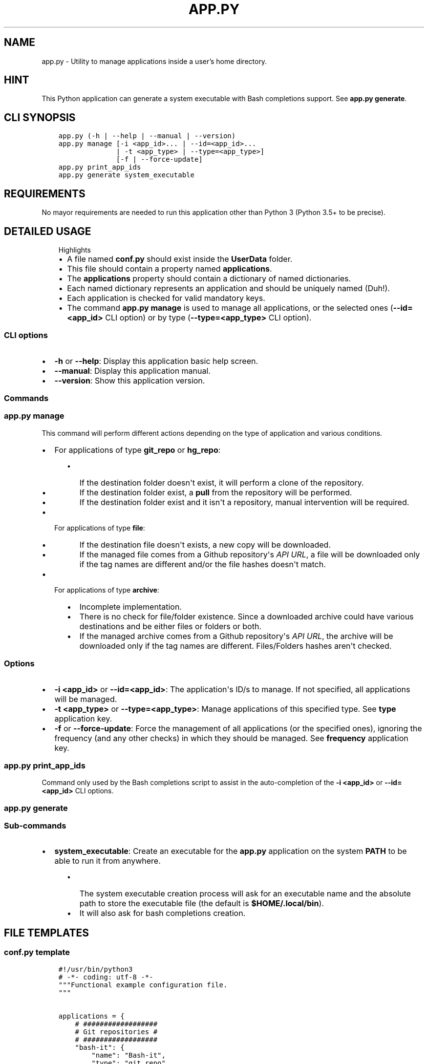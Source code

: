 .\" Man page generated from reStructuredText.
.
.TH "APP.PY" "1" "Nov 24, 2018" "" "User Applications Manager"
.SH NAME
app.py \- Utility to manage applications inside a user's home directory.
.
.nr rst2man-indent-level 0
.
.de1 rstReportMargin
\\$1 \\n[an-margin]
level \\n[rst2man-indent-level]
level margin: \\n[rst2man-indent\\n[rst2man-indent-level]]
-
\\n[rst2man-indent0]
\\n[rst2man-indent1]
\\n[rst2man-indent2]
..
.de1 INDENT
.\" .rstReportMargin pre:
. RS \\$1
. nr rst2man-indent\\n[rst2man-indent-level] \\n[an-margin]
. nr rst2man-indent-level +1
.\" .rstReportMargin post:
..
.de UNINDENT
. RE
.\" indent \\n[an-margin]
.\" old: \\n[rst2man-indent\\n[rst2man-indent-level]]
.nr rst2man-indent-level -1
.\" new: \\n[rst2man-indent\\n[rst2man-indent-level]]
.in \\n[rst2man-indent\\n[rst2man-indent-level]]u
..
.SH HINT
.sp
This Python application can generate a system executable with Bash completions support. See \fBapp.py generate\fP\&.
.SH CLI SYNOPSIS
.INDENT 0.0
.INDENT 3.5
.sp
.nf
.ft C

app.py (\-h | \-\-help | \-\-manual | \-\-version)
app.py manage [\-i <app_id>... | \-\-id=<app_id>...
              | \-t <app_type> | \-\-type=<app_type>]
              [\-f | \-\-force\-update]
app.py print_app_ids
app.py generate system_executable

.ft P
.fi
.UNINDENT
.UNINDENT
.SH REQUIREMENTS
.sp
No mayor requirements are needed to run this application other than Python 3 (Python 3.5+ to be precise).
.SH DETAILED USAGE
.INDENT 0.0
.INDENT 3.5
.IP "Highlights"
.INDENT 0.0
.IP \(bu 2
A file named \fBconf.py\fP should exist inside the \fBUserData\fP folder.
.IP \(bu 2
This file should contain a property named \fBapplications\fP\&.
.IP \(bu 2
The \fBapplications\fP property should contain a dictionary of named dictionaries.
.IP \(bu 2
Each named dictionary represents an application and should be uniquely named (Duh!).
.IP \(bu 2
Each application is checked for valid mandatory keys.
.IP \(bu 2
The command \fBapp.py manage\fP is used to manage all applications, or the selected ones (\fB\-\-id=<app_id>\fP CLI option) or by type (\fB\-\-type=<app_type>\fP CLI option).
.UNINDENT
.UNINDENT
.UNINDENT
.SS CLI options
.INDENT 0.0
.IP \(bu 2
\fB\-h\fP or \fB\-\-help\fP: Display this application basic help screen.
.IP \(bu 2
\fB\-\-manual\fP: Display this application manual.
.IP \(bu 2
\fB\-\-version\fP: Show this application version.
.UNINDENT
.SS Commands
.SS app.py manage
.sp
This command will perform different actions depending on the type of application and various conditions.
.INDENT 0.0
.IP \(bu 2
For applications of type \fBgit_repo\fP or \fBhg_repo\fP:
.INDENT 2.0
.INDENT 3.5
.INDENT 0.0
.IP \(bu 2
If the destination folder doesn\(aqt exist, it will perform a clone of the repository.
.IP \(bu 2
If the destination folder exist, a \fBpull\fP from the repository will be performed.
.IP \(bu 2
If the destination folder exist and it isn\(aqt a repository, manual intervention will be required.
.UNINDENT
.UNINDENT
.UNINDENT
.IP \(bu 2
For applications of type \fBfile\fP:
.INDENT 2.0
.INDENT 3.5
.INDENT 0.0
.IP \(bu 2
If the destination file doesn\(aqt exists, a new copy will be downloaded.
.IP \(bu 2
If the managed file comes from a Github repository\(aqs \fIAPI URL\fP, a file will be downloaded only if the tag names are different and/or the file hashes doesn\(aqt match.
.UNINDENT
.UNINDENT
.UNINDENT
.IP \(bu 2
For applications of type \fBarchive\fP:
.INDENT 2.0
.INDENT 3.5
.INDENT 0.0
.IP \(bu 2
Incomplete implementation.
.IP \(bu 2
There is no check for file/folder existence. Since a downloaded archive could have various destinations and be either files or folders or both.
.IP \(bu 2
If the managed archive comes from a Github repository\(aqs \fIAPI URL\fP, the archive will be downloaded only if the tag names are different. Files/Folders hashes aren\(aqt checked.
.UNINDENT
.UNINDENT
.UNINDENT
.UNINDENT
.SS Options
.INDENT 0.0
.IP \(bu 2
\fB\-i <app_id>\fP or \fB\-\-id=<app_id>\fP: The application\(aqs ID/s to manage. If not specified, all applications will be managed.
.IP \(bu 2
\fB\-t <app_type>\fP or \fB\-\-type=<app_type>\fP: Manage applications of this specified type. See \fBtype\fP application key.
.IP \(bu 2
\fB\-f\fP or \fB\-\-force\-update\fP: Force the management of all applications (or the specified ones), ignoring the frequency (and any other checks) in which they should be managed. See \fBfrequency\fP application key.
.UNINDENT
.SS app.py print_app_ids
.sp
Command only used by the Bash completions script to assist in the auto\-completion of the \fB\-i <app_id>\fP or \fB\-\-id=<app_id>\fP CLI options.
.SS app.py generate
.SS Sub\-commands
.INDENT 0.0
.IP \(bu 2
\fBsystem_executable\fP: Create an executable for the \fBapp.py\fP application on the system \fBPATH\fP to be able to run it from anywhere.
.INDENT 2.0
.INDENT 3.5
.INDENT 0.0
.IP \(bu 2
The system executable creation process will ask for an executable name and the absolute path to store the executable file (the default is \fB$HOME/.local/bin\fP).
.IP \(bu 2
It will also ask for bash completions creation.
.UNINDENT
.UNINDENT
.UNINDENT
.UNINDENT
.SH FILE TEMPLATES
.SS conf.py template
.INDENT 0.0
.INDENT 3.5
.sp
.nf
.ft C
#!/usr/bin/python3
# \-*\- coding: utf\-8 \-*\-
"""Functional example configuration file.
"""


applications = {
    # ##################
    # Git repositories #
    # ##################
    "bash\-it": {
        "name": "Bash\-it",
        "type": "git_repo",
        "url": "https://github.com/Bash\-it/bash\-it.git",
        "destination": "~/.bash_it"
    },

    # ##############
    # Single files #
    # ##############
    "devdocs\-desktop": {
        "name": "DevDocs Desktop",
        "url": "https://api.github.com/repos/egoist/devdocs\-desktop/releases/latest",
        "type": "file",
        "destination": "~/.local/bin/DevDocs.AppImage",
        "frequency": "m",
        "github_api_asset_data": {
            "asset_name_contains": "x86_64",
            "asset_name_starts": "DevDocs",
            "asset_name_ends": "AppImage",
        }
    },

    # ##########
    # Archives #
    # ##########
    "dart\-sass": {
        "name": "Dart Sass",
        "url": "https://api.github.com/repos/sass/dart\-sass/releases/latest",
        "type": "archive",
        "unzip_prog": "tar",
        "unzip_args": "xzvf",
        "unzip_targets": [
            ("dart\-sass", "~/.local/lib"),
        ],
        "post_extraction_actions": {
            "symlinks": [
                ("~/.local/lib/dart\-sass/sass", "~/.local/bin/sass")
            ],
            "set_exec": [
                "~/.local/lib/dart\-sass/sass"
            ]
        },
        "github_api_asset_data": {
            "asset_name_contains": "linux\-x64",
            "asset_name_starts": "dart\-sass",
            "asset_name_ends": "tar.gz",
        }
    }
}


if __name__ == "__main__":
    pass

.ft P
.fi
.UNINDENT
.UNINDENT
.sp
\fBNOTE:\fP
.INDENT 0.0
.INDENT 3.5
All data keys are of type string and are optional unless specified otherwise.
.UNINDENT
.UNINDENT
.SS Data keys
.INDENT 0.0
.IP \(bu 2
\fBname\fP (\fBMandatory\fP): The name of an application.
.IP \(bu 2
\fBtype\fP (\fBMandatory\fP): The application type that will decide how to handle downloaded application files.
.INDENT 2.0
.INDENT 3.5
.INDENT 0.0
.IP \(bu 2
\fBgit_repo\fP or \fBhg_repo\fP: The application is a Git or Mercurial repository.
.IP \(bu 2
\fBfile\fP: The application is a single file.
.IP \(bu 2
\fBarchive\fP: The application is an archive that needs to be unpacked.
.UNINDENT
.UNINDENT
.UNINDENT
.IP \(bu 2
\fBurl\fP (\fBMandatory\fP): The URL where to download the application.
.IP \(bu 2
\fBdestination\fP (\fBMandatory\fP): The final destination for an application.
.INDENT 2.0
.INDENT 3.5
.INDENT 0.0
.IP \(bu 2
\fBgit_repo\fP or \fBhg_repo\fP: The \fBdestination\fP should always be a path to a folder.
.IP \(bu 2
\fBfile\fP: The \fBdestination\fP should always be a path to a file.
.IP \(bu 2
\fBarchive\fP: The \fBdestination\fP is not needed/used so it isn\(aqt mandatory for this type of application. See \fBunzip_targets\fP key.
.UNINDENT
.UNINDENT
.UNINDENT
.IP \(bu 2
\fBfrequency\fP: Frequency in which an application should be downloaded. If not specified, it defaults to \fBw\fP (weekly).
.INDENT 2.0
.INDENT 3.5
.INDENT 0.0
.IP \(bu 2
\fBd\fP (daily): An application is downloaded every time that it is managed.
.IP \(bu 2
\fBw\fP (weekly): An application is downloaded only if at least 6 days have passed since the last download.
.IP \(bu 2
\fBm\fP (monthly): An application is downloaded only if at least 28 days have passed since the last download.
.UNINDENT
.UNINDENT
.UNINDENT
.IP \(bu 2
\fBgithub_api_asset_data\fP (\fBDictionary\fP): This key must contain \fImatching data\fP and must be used only when an application \fBurl\fP key points to a Github repository\(aqs \fIAPI URL\fP\&. The Github repository\(aqs \fIAPI URL\fP is used to download a JSON file with data about a repository release. The \fBname\fP key of each element of the array/list called \fBassets\fP of the downloaded JSON file is scanned for different matches to locate the URL of the asset that one actually wants to download. This key is only used by applications of \fBtype\fP \fBfile\fP or \fBarchive\fP\&. And needless to say that this key is mandatory when an application \fBurl\fP key points to a Github repository\(aqs \fIAPI URL\fP\&. Otherwise, there wouldn\(aqt be a way to pinpoint the exact asset that needs to be downloaded.
.INDENT 2.0
.INDENT 3.5
.INDENT 0.0
.IP \(bu 2
\fBasset_name_contains\fP: Self explanatory.
.IP \(bu 2
\fBasset_name_starts\fP: Self explanatory.
.IP \(bu 2
\fBasset_name_ends\fP: Self explanatory.
.UNINDENT
.UNINDENT
.UNINDENT
.IP \(bu 2
\fBunzip_prog\fP (\fBMandatory\fP): The name of the command used to unpack an archive. Key only used by applications of \fBtype\fP \fBarchive\fP\&. As of now, only the \fBtar\fP command is implemented.
.IP \(bu 2
\fBunzip_args\fP (\fBMandatory\fP): Arguments passed to the command defined in \fBunzip_prog\fP\&. Key only used by applications of \fBtype\fP \fBarchive\fP\&.
.IP \(bu 2
\fBunzip_targets\fP (\fBMandatory\fP | \fBList\fP): A list of tuples. At index zero of each tuple should be defined the path to a file/folder inside a downloaded archive. At index one should be defined the path to the folder where the target should be extracted. Key only used by applications of \fBtype\fP \fBarchive\fP\&.
.IP \(bu 2
\fBpost_extraction_actions\fP (\fBDictionary\fP): A list of actions to perform after an archive is extracted.
.INDENT 2.0
.INDENT 3.5
.INDENT 0.0
.IP \(bu 2
\fBsymlinks\fP: A list of tuples. At index zero, the path to a file/folder. At index one, the path to the generated symbolic link.
.IP \(bu 2
\fBset_exec\fP: A list of file paths to set as executable.
.UNINDENT
.UNINDENT
.UNINDENT
.UNINDENT
.SH AUTHOR
Odyseus
.SH COPYRIGHT
2016-2018, Odyseus
.\" Generated by docutils manpage writer.
.
